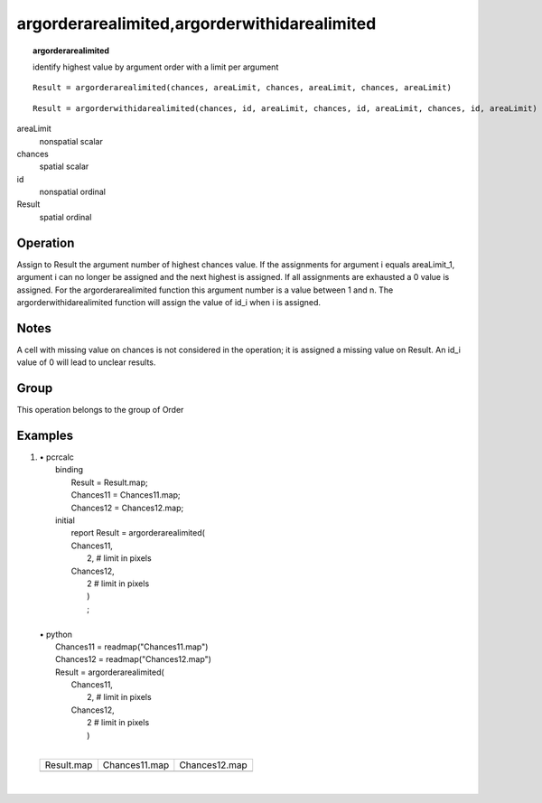 

.. index::
   single: argorderarealimited
.. index::
   single: argorderwithidarealimited
.. _argorderarealimited:

*********************************************
argorderarealimited,argorderwithidarealimited
*********************************************
.. topic:: argorderarealimited

   identify highest value by argument order with a limit per argument

::

  Result = argorderarealimited(chances, areaLimit, chances, areaLimit, chances, areaLimit)

::

  Result = argorderwithidarealimited(chances, id, areaLimit, chances, id, areaLimit, chances, id, areaLimit)

areaLimit
   nonspatial
   scalar

chances
   spatial
   scalar

id
   nonspatial
   ordinal

Result
   spatial
   ordinal

Operation
=========


Assign to Result the argument number of  highest chances value. If the assignments for  argument i equals areaLimit_1, argument i can no longer be assigned and the next highest is assigned. If all assignments are exhausted a 0 value is assigned. For the argorderarealimited function this argument number is a value between 1 and n. The argorderwithidarealimited function will assign the value of id_i when i is assigned. 

Notes
=====


A cell with missing value on chances is not considered in the operation; it is assigned a missing value on Result. An id_i value of 0 will lead to unclear results.  

Group
=====
This operation belongs to the group of  Order 

Examples
========
#. 
   | • pcrcalc
   |   binding
   |    Result = Result.map;
   |    Chances11 = Chances11.map;
   |    Chances12 = Chances12.map;
   |   initial
   |    report Result = argorderarealimited(
   |    Chances11,
   |     2, # limit in pixels
   |    Chances12,
   |     2  # limit in pixels
   |     )
   |     ;
   |   
   | • python
   |   Chances11 = readmap("Chances11.map")
   |   Chances12 = readmap("Chances12.map")
   |   Result = argorderarealimited(
   |    Chances11,
   |     2, # limit in pixels
   |    Chances12,
   |     2  # limit in pixels
   |     )
   |     

   ====================================================== =============================================================== ===============================================================
   Result.map                                             Chances11.map                                                   Chances12.map                                                  
   .. image::  ../examples/argorderarealimited_Result.png .. image::  ../examples/argorderwithidarealimited_Chances11.png .. image::  ../examples/argorderwithidarealimited_Chances12.png
   ====================================================== =============================================================== ===============================================================

   | 

